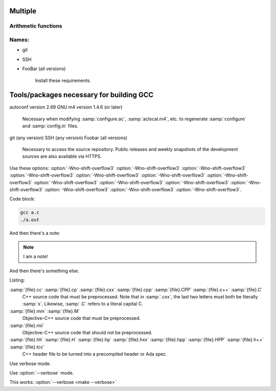 Multiple
====

Arithmetic functions
^^^^^^^^^^^^^^^^^^^^

.. function:: _Decimal32 __dpd_addsd3 (_Decimal32 a, _Decimal32 b)
              _Decimal32 __bid_addsd3 (_Decimal32 a, _Decimal32 b)
              _Decimal64 __dpd_adddd3 (_Decimal64 a, _Decimal64 b)
              _Decimal64 __bid_adddd3 (_Decimal64 a, _Decimal64 b)
              _Decimal128 __dpd_addtd3 (_Decimal128 a, _Decimal128 b)
              _Decimal128 __bid_addtd3 (_Decimal128 a, _Decimal128 b)

  These functions return the sum of :samp:`{a}` and :samp:`{b}`.

Names:
^^^^^^

* git
* SSH
* FooBar (all versions)

    Install these requirements.

Tools/packages necessary for building GCC
=========================================

autoconf version 2.69
GNU m4 version 1.4.6 (or later)

  Necessary when modifying :samp:`configure.ac`, :samp:`aclocal.m4`, etc.
  to regenerate :samp:`configure` and :samp:`config.in` files.

git (any version)
SSH (any version)
Foobar (all versions)

  Necessary to access the source repository.  Public releases and weekly
  snapshots of the development sources are also available via HTTPS.

.. option:: -mmmx
            -msse
            -msse2

  These switches enable the use of instructions in the MMX, SSE,
  SSE2, ... 

Use these options: :option:`-Wno-shift-overflow3` :option:`-Wno-shift-overflow3` :option:`-Wno-shift-overflow3` :option:`-Wno-shift-overflow3` :option:`-Wno-shift-overflow3` :option:`-Wno-shift-overflow3` :option:`-Wno-shift-overflow3` :option:`-Wno-shift-overflow3` :option:`-Wno-shift-overflow3` :option:`-Wno-shift-overflow3` :option:`-Wno-shift-overflow3` :option:`-Wno-shift-overflow3` :option:`-Wno-shift-overflow3` :option:`-Wno-shift-overflow3`.

Code block:

.. code-block::

  gcc a.c
  ./a.out

And then there's a note:

.. note::

   I am a note!

And then there's something else.

Listing:

:samp:`{file}.cc` :samp:`{file}.cp` :samp:`{file}.cxx` :samp:`{file}.cpp` :samp:`{file}.CPP` :samp:`{file}.c++` :samp:`{file}.C`
  C++ source code that must be preprocessed.  Note that in :samp:`.cxx`,
  the last two letters must both be literally :samp:`x`.  Likewise,
  :samp:`.C` refers to a literal capital C.

:samp:`{file}.mm` :samp:`{file}.M`
  Objective-C++ source code that must be preprocessed.

:samp:`{file}.mii`
  Objective-C++ source code that should not be preprocessed.

:samp:`{file}.hh` :samp:`{file}.H` :samp:`{file}.hp` :samp:`{file}.hxx` :samp:`{file}.hpp` :samp:`{file}.HPP` :samp:`{file}.h++` :samp:`{file}.tcc`
  C++ header file to be turned into a precompiled header or Ada spec.

.. program:: make

.. option:: --verbose

Use verbose mode.

.. program:: None

Use :option:`--verbose` mode.

This works: :option:`--verbose <make --verbose>`

.. function:: enum gimple_code gimple_code (gimple g)

  Return the code for statement ``G``.

.. option:: -o directory, --object-directory directory, --object-file file

  Test it.

.. option:: -foo={BAR}, -f {BAR} {BAZ}

   Test it 2.